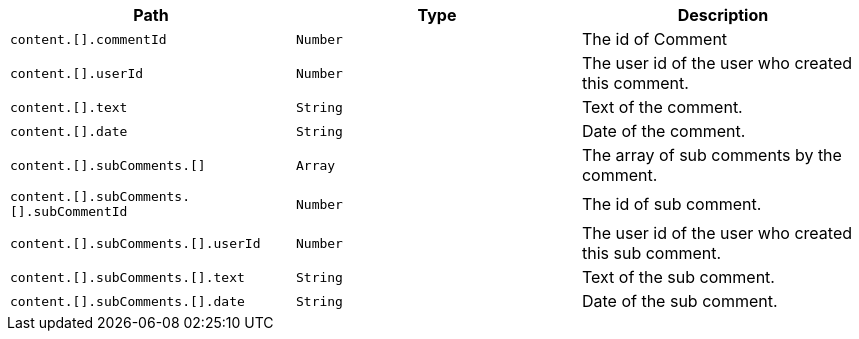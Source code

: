 |===
|Path|Type|Description

|`+content.[].commentId+`
|`+Number+`
|The id of Comment

|`+content.[].userId+`
|`+Number+`
|The user id of the user who created this comment.

|`+content.[].text+`
|`+String+`
|Text of the comment.

|`+content.[].date+`
|`+String+`
|Date of the comment.

|`+content.[].subComments.[]+`
|`+Array+`
|The array of sub comments by the comment.

|`+content.[].subComments.[].subCommentId+`
|`+Number+`
|The id of sub comment.

|`+content.[].subComments.[].userId+`
|`+Number+`
|The user id of the user who created this sub comment.

|`+content.[].subComments.[].text+`
|`+String+`
|Text of the sub comment.

|`+content.[].subComments.[].date+`
|`+String+`
|Date of the sub comment.

|===